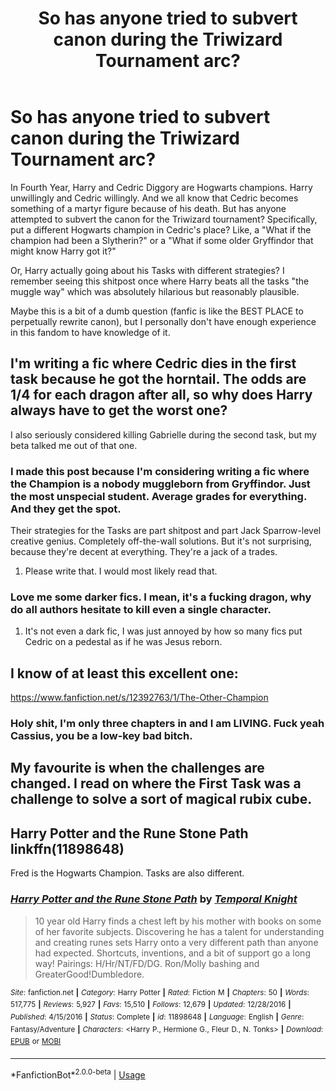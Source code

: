 #+TITLE: So has anyone tried to subvert canon during the Triwizard Tournament arc?

* So has anyone tried to subvert canon during the Triwizard Tournament arc?
:PROPERTIES:
:Author: CGKrows
:Score: 6
:DateUnix: 1582496427.0
:DateShort: 2020-Feb-24
:FlairText: Discussion
:END:
In Fourth Year, Harry and Cedric Diggory are Hogwarts champions. Harry unwillingly and Cedric willingly. And we all know that Cedric becomes something of a martyr figure because of his death. But has anyone attempted to subvert the canon for the Triwizard tournament? Specifically, put a different Hogwarts champion in Cedric's place? Like, a "What if the champion had been a Slytherin?" or a "What if some older Gryffindor that might know Harry got it?"

Or, Harry actually going about his Tasks with different strategies? I remember seeing this shitpost once where Harry beats all the tasks "the muggle way" which was absolutely hilarious but reasonably plausible.

Maybe this is a bit of a dumb question (fanfic is like the BEST PLACE to perpetually rewrite canon), but I personally don't have enough experience in this fandom to have knowledge of it.


** I'm writing a fic where Cedric dies in the first task because he got the horntail. The odds are 1/4 for each dragon after all, so why does Harry always have to get the worst one?

I also seriously considered killing Gabrielle during the second task, but my beta talked me out of that one.
:PROPERTIES:
:Author: Hellstrike
:Score: 7
:DateUnix: 1582508126.0
:DateShort: 2020-Feb-24
:END:

*** I made this post because I'm considering writing a fic where the Champion is a nobody muggleborn from Gryffindor. Just the most unspecial student. Average grades for everything. And they get the spot.

Their strategies for the Tasks are part shitpost and part Jack Sparrow-level creative genius. Completely off-the-wall solutions. But it's not surprising, because they're decent at everything. They're a jack of a trades.
:PROPERTIES:
:Author: CGKrows
:Score: 5
:DateUnix: 1582508415.0
:DateShort: 2020-Feb-24
:END:

**** Please write that. I would most likely read that.
:PROPERTIES:
:Author: creation-of-cookies
:Score: 4
:DateUnix: 1582544829.0
:DateShort: 2020-Feb-24
:END:


*** Love me some darker fics. I mean, it's a fucking dragon, why do all authors hesitate to kill even a single character.
:PROPERTIES:
:Author: DarthHarry
:Score: 2
:DateUnix: 1582515963.0
:DateShort: 2020-Feb-24
:END:

**** It's not even a dark fic, I was just annoyed by how so many fics put Cedric on a pedestal as if he was Jesus reborn.
:PROPERTIES:
:Author: Hellstrike
:Score: 5
:DateUnix: 1582540093.0
:DateShort: 2020-Feb-24
:END:


** I know of at least this excellent one:

[[https://www.fanfiction.net/s/12392763/1/The-Other-Champion]]
:PROPERTIES:
:Author: ABZB
:Score: 4
:DateUnix: 1582498445.0
:DateShort: 2020-Feb-24
:END:

*** Holy shit, I'm only three chapters in and I am LIVING. Fuck yeah Cassius, you be a low-key bad bitch.
:PROPERTIES:
:Author: CGKrows
:Score: 3
:DateUnix: 1582499684.0
:DateShort: 2020-Feb-24
:END:


** My favourite is when the challenges are changed. I read on where the First Task was a challenge to solve a sort of magical rubix cube.
:PROPERTIES:
:Author: RowanWinterlace
:Score: 3
:DateUnix: 1582498426.0
:DateShort: 2020-Feb-24
:END:


** Harry Potter and the Rune Stone Path linkffn(11898648)

Fred is the Hogwarts Champion. Tasks are also different.
:PROPERTIES:
:Author: streakermaximus
:Score: 1
:DateUnix: 1582572033.0
:DateShort: 2020-Feb-24
:END:

*** [[https://www.fanfiction.net/s/11898648/1/][*/Harry Potter and the Rune Stone Path/*]] by [[https://www.fanfiction.net/u/1057022/Temporal-Knight][/Temporal Knight/]]

#+begin_quote
  10 year old Harry finds a chest left by his mother with books on some of her favorite subjects. Discovering he has a talent for understanding and creating runes sets Harry onto a very different path than anyone had expected. Shortcuts, inventions, and a bit of support go a long way! Pairings: H/Hr/NT/FD/DG. Ron/Molly bashing and GreaterGood!Dumbledore.
#+end_quote

^{/Site/:} ^{fanfiction.net} ^{*|*} ^{/Category/:} ^{Harry} ^{Potter} ^{*|*} ^{/Rated/:} ^{Fiction} ^{M} ^{*|*} ^{/Chapters/:} ^{50} ^{*|*} ^{/Words/:} ^{517,775} ^{*|*} ^{/Reviews/:} ^{5,927} ^{*|*} ^{/Favs/:} ^{15,510} ^{*|*} ^{/Follows/:} ^{12,679} ^{*|*} ^{/Updated/:} ^{12/28/2016} ^{*|*} ^{/Published/:} ^{4/15/2016} ^{*|*} ^{/Status/:} ^{Complete} ^{*|*} ^{/id/:} ^{11898648} ^{*|*} ^{/Language/:} ^{English} ^{*|*} ^{/Genre/:} ^{Fantasy/Adventure} ^{*|*} ^{/Characters/:} ^{<Harry} ^{P.,} ^{Hermione} ^{G.,} ^{Fleur} ^{D.,} ^{N.} ^{Tonks>} ^{*|*} ^{/Download/:} ^{[[http://www.ff2ebook.com/old/ffn-bot/index.php?id=11898648&source=ff&filetype=epub][EPUB]]} ^{or} ^{[[http://www.ff2ebook.com/old/ffn-bot/index.php?id=11898648&source=ff&filetype=mobi][MOBI]]}

--------------

*FanfictionBot*^{2.0.0-beta} | [[https://github.com/tusing/reddit-ffn-bot/wiki/Usage][Usage]]
:PROPERTIES:
:Author: FanfictionBot
:Score: 1
:DateUnix: 1582572046.0
:DateShort: 2020-Feb-24
:END:
